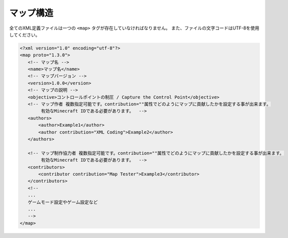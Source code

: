 マップ構造
==========

全てのXML定義ファイルは一つの ``<map>`` タグが存在していなければなりません。 また、ファイルの文字コードはUTF-8を使用してください。

.. code-block:: xml

   <?xml version="1.0" encoding="utf-8"?>
   <map proto="1.3.0">
      <!-- マップ名 -->
      <name>マップ名</name>
      <!-- マップバージョン -->
      <version>1.0.0</version>
      <!-- マップの説明 -->
      <objective>コントロールポイントの制圧 / Capture the Control Point</objective>
      <!-- マップ作者 複数指定可能です。contribution=""属性でどのようにマップに貢献したかを設定する事が出来ます。
           有効なMinecraft IDである必要があります。  -->
      <authors>
          <author>Example1</author>
          <author contribution="XML Coding">Example2</author>
      </authors>

      <!-- マップ制作協力者 複数指定可能です。contribution=""属性でどのようにマップに貢献したかを設定する事が出来ます。
           有効なMinecraft IDである必要があります。  -->
      <contributors>
          <contributor contribution="Map Tester">Example3</contributor>
      </contributors>
      <!--
      ...
      ゲームモード設定やゲーム設定など
      ...
      -->
   </map>

